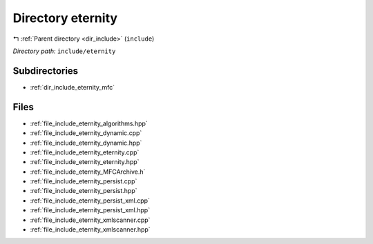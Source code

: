 .. _dir_include_eternity:


Directory eternity
==================


|exhale_lsh| :ref:`Parent directory <dir_include>` (``include``)

.. |exhale_lsh| unicode:: U+021B0 .. UPWARDS ARROW WITH TIP LEFTWARDS

*Directory path:* ``include/eternity``

Subdirectories
--------------

- :ref:`dir_include_eternity_mfc`


Files
-----

- :ref:`file_include_eternity_algorithms.hpp`
- :ref:`file_include_eternity_dynamic.cpp`
- :ref:`file_include_eternity_dynamic.hpp`
- :ref:`file_include_eternity_eternity.cpp`
- :ref:`file_include_eternity_eternity.hpp`
- :ref:`file_include_eternity_MFCArchive.h`
- :ref:`file_include_eternity_persist.cpp`
- :ref:`file_include_eternity_persist.hpp`
- :ref:`file_include_eternity_persist_xml.cpp`
- :ref:`file_include_eternity_persist_xml.hpp`
- :ref:`file_include_eternity_xmlscanner.cpp`
- :ref:`file_include_eternity_xmlscanner.hpp`


